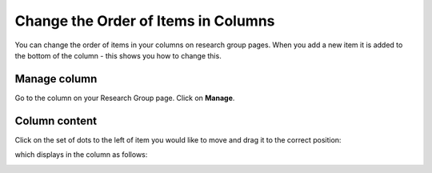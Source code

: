 
Change the Order of Items in Columns
======================================================================================================

You can change the order of items in your columns on research group pages. When you add a new item it is added to the bottom of the column - this shows you how to change this. 	

Manage column
-------------------------------------------------------------------------------------------

.. image:: images/Change_the_Order_of_Items_in_Columns/media_1409822173791.png
   :align: center
   

Go to the column on your Research Group page. 
Click on **Manage**.


Column content
-------------------------------------------------------------------------------------------

.. image:: images/Change_the_Order_of_Items_in_Columns/media_1409822209271.png
   :align: center
   

Click on the set of dots to the left of item you would like to move and drag it to the correct position:



.. image:: images/Change_the_Order_of_Items_in_Columns/media_1409822251146.png
   :align: center
   

which displays in the column as follows:



.. image:: images/Change_the_Order_of_Items_in_Columns/media_1409822285787.png
   :align: center
   


